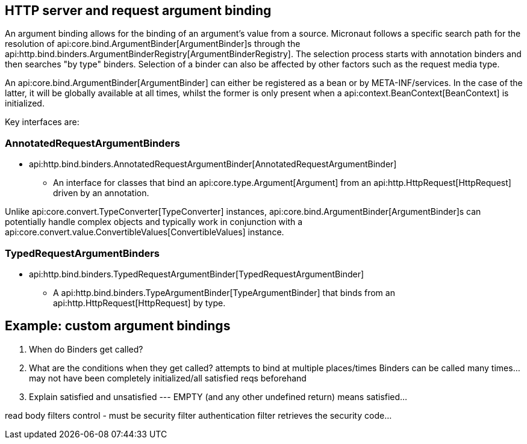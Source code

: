 
== HTTP server and request argument binding

An argument binding allows for the binding of an argument's value from a source.
Micronaut follows a specific search path for the resolution of api:core.bind.ArgumentBinder[ArgumentBinder]s through the
api:http.bind.binders.ArgumentBinderRegistry[ArgumentBinderRegistry].  The selection process starts with annotation binders
and then searches "by type" binders.  Selection of a binder can also be affected by other factors such as the request media
type.

An api:core.bind.ArgumentBinder[ArgumentBinder] can either be registered as a bean or by META-INF/services. In the case
of the latter, it will be globally available at all times, whilst the former is only present when a api:context.BeanContext[BeanContext]
is initialized.

Key interfaces are:

=== AnnotatedRequestArgumentBinders
* api:http.bind.binders.AnnotatedRequestArgumentBinder[AnnotatedRequestArgumentBinder]

- An interface for classes that bind an api:core.type.Argument[Argument] from an api:http.HttpRequest[HttpRequest] driven by an annotation.

Unlike api:core.convert.TypeConverter[TypeConverter] instances, api:core.bind.ArgumentBinder[ArgumentBinder]s can potentially
handle complex objects and typically work in conjunction with a api:core.convert.value.ConvertibleValues[ConvertibleValues] instance.

=== TypedRequestArgumentBinders

* api:http.bind.binders.TypedRequestArgumentBinder[TypedRequestArgumentBinder]

- A api:http.bind.binders.TypeArgumentBinder[TypeArgumentBinder] that binds from an api:http.HttpRequest[HttpRequest] by type.


== Example: custom argument bindings
. When do Binders get called?
. What are the conditions when they get called?  attempts to bind at multiple places/times
Binders can be called many times... may not have been completely initialized/all satisfied reqs beforehand
. Explain satisfied and unsatisfied --- EMPTY (and any other undefined return) means satisfied...

read body
filters control - must be security filter
authentication filter retrieves the security code...
